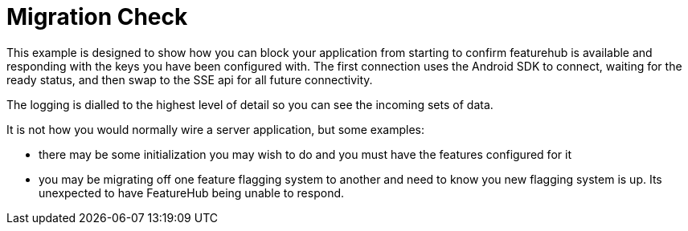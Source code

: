 = Migration Check

This example is designed to show how you can block your application from starting to confirm featurehub is available and responding with the keys you have been configured with. The first connection uses the Android SDK to connect, waiting for the ready status, and then swap to the SSE api for all future connectivity.

The logging is dialled to the highest level of detail so you can see the incoming
sets of data. 

It is not how you would normally wire a server application, but some examples:

- there may be some initialization you may wish to do and you must have the features configured for it
- you may be migrating off one feature flagging system to another and need to know
you new flagging system is up. Its unexpected to have FeatureHub being unable to
respond.
